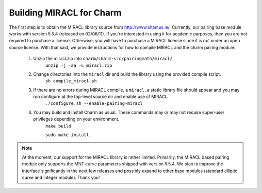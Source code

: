 .. _charm-with-miracl:

Building MIRACL for Charm
^^^^^^^^^^^^^^^^^^^^^^^^^^^^^^^^^^^^^^^^^^

The first step is to obtain the MIRACL library source from http://www.shamus.ie/. Currently, our pairing base module works with version 5.5.4 (released on 02/08/11). If you're interested in using it for academic purposes, then you are not required to purchase a license. Otherwise, you will have to purchase a MIRACL license since it is not under an open source license. With that said, we provide instructions for how to compile MIRACL and the charm pairing module. 

        1. Unzip the miracl.zip into ``charm/charm-src/pairingmath/miracl/``
                ``unzip -j -aa -L miracl.zip``

        2. Change directories into the ``miracl`` dir and build the library using the provided compile script. 
                ``sh compile_miracl.sh``

        3. If there are no errors during MIRACL compile, a ``miracl.a`` static library file should appear and you may run configure at the top-level source dir and enable use of MIRACL.
                ``./configure.sh --enable-pairing-miracl``

        4. You may build and install Charm as usual. These commands may or may not require super-user privileges depending on your environment.
                ``make build``

                ``sudo make install``

.. note::
	At the moment, our support for the MIRACL library is rather limited. Primarily, the MIRACL based pairing module only supports the MNT curve parameters shipped with version 5.5.4. We plan to improve the interface significantly in the next few releases and possibly expand to other base modules (standard elliptic curve and integer module). Thank you!
